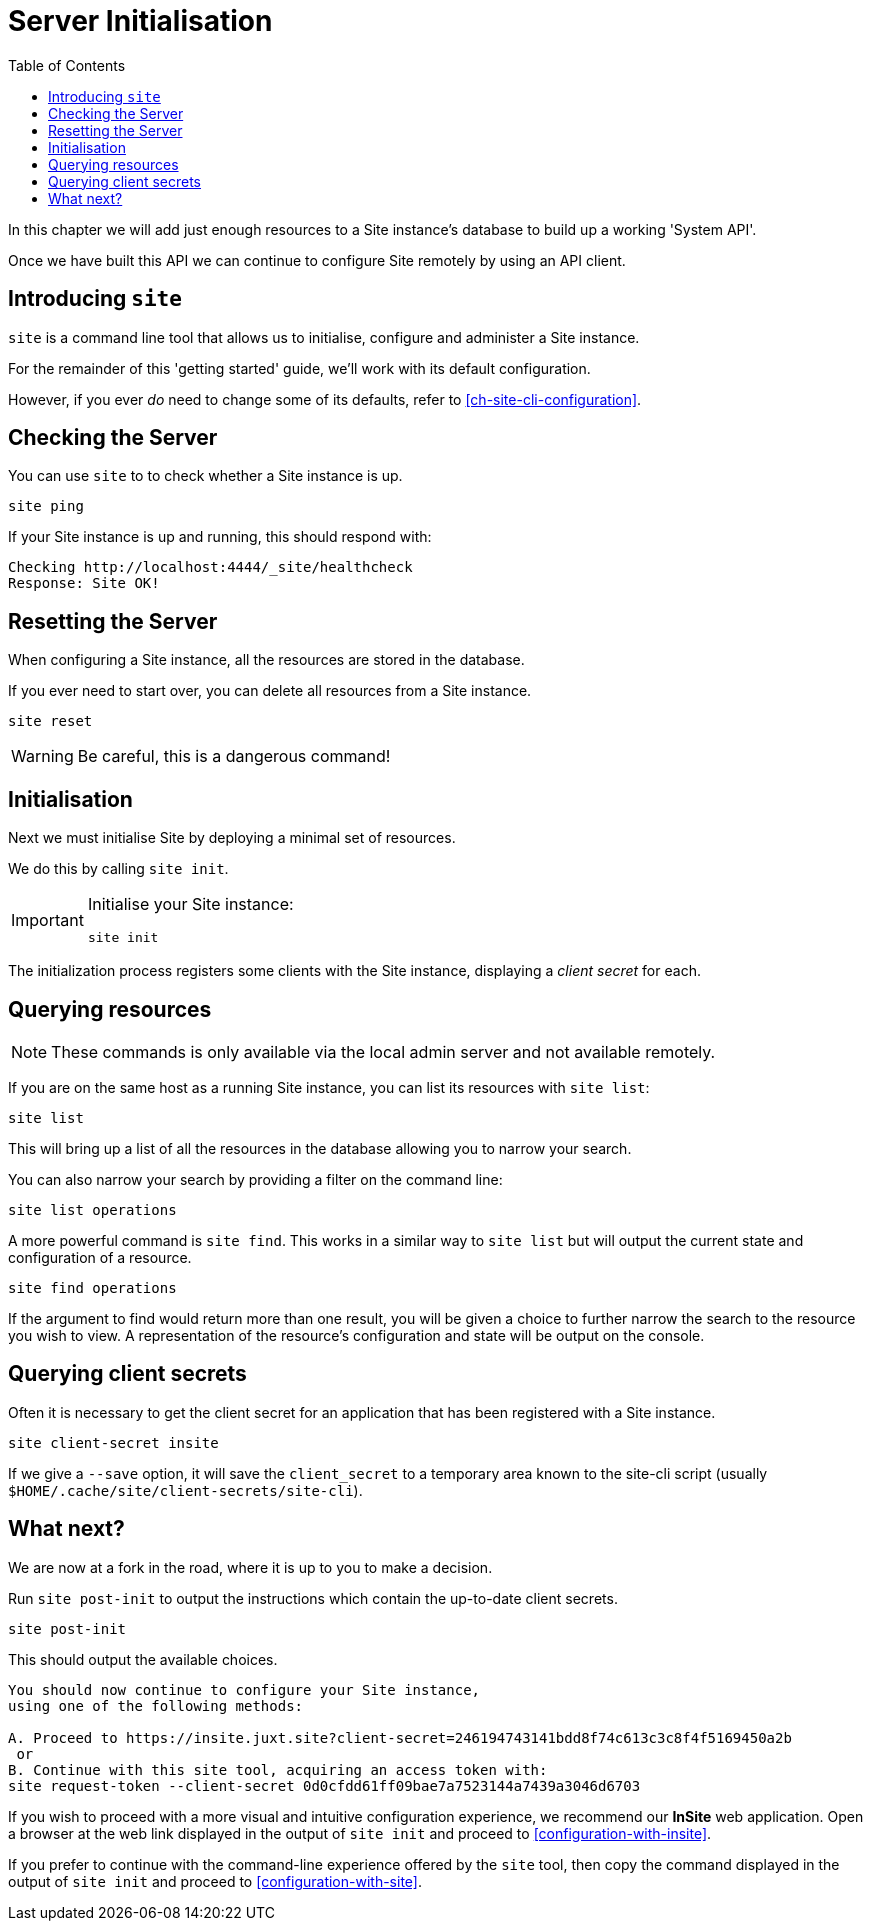 = Server Initialisation
:toc: left

In this chapter we will add just enough resources to a Site instance's database to build up a working 'System API'.

Once we have built this API we can continue to configure Site remotely by using an API client.

== Introducing `site`

`site` is a command line tool that allows us to initialise, configure and administer a Site instance.

For the remainder of this 'getting started' guide, we'll work with its default configuration.

However, if you ever _do_ need to change some of its defaults, refer to <<ch-site-cli-configuration>>.

== Checking the Server

You can use `site` to to check whether a Site instance is up.

----
site ping
----

If your Site instance is up and running, this should respond with:

----
Checking http://localhost:4444/_site/healthcheck
Response: Site OK!
----

== Resetting the Server

When configuring a Site instance, all the resources are stored in the database.

If you ever need to start over, you can delete all resources from a Site instance.

----
site reset
----

[WARNING]
--
Be careful, this is a dangerous command!
--

[[initialisation]]
== Initialisation

Next we must initialise Site by deploying a minimal set of resources.

We do this by calling `site init`.

[IMPORTANT]
--
Initialise your Site instance:

----
site init
----
--

The initialization process registers some clients with the Site instance, displaying a _client secret_ for each.

== Querying resources

NOTE: These commands is only available via the local admin server and not available remotely.

If you are on the same host as a running Site instance, you can list its resources with `site list`:

----
site list
----

This will bring up a list of all the resources in the database allowing you to narrow your search.

You can also narrow your search by providing a filter on the command line:

----
site list operations
----

A more powerful command is `site find`.
This works in a similar way to `site list` but will output the current state and configuration of a resource.

----
site find operations
----

If the argument to find would return more than one result, you will be given a choice to further narrow the search to the resource you wish to view.
A representation of the resource's configuration and state will be output on the console.

== Querying client secrets

Often it is necessary to get the client secret for an application that has been registered with a Site instance.
[source]
----
site client-secret insite
----

If we give a `--save` option, it will save the `client_secret` to a temporary area known to the site-cli script (usually `$HOME/.cache/site/client-secrets/site-cli`).

== What next?

We are now at a fork in the road, where it is up to you to make a decision.

Run `site post-init` to output the instructions which contain the up-to-date client secrets.

[source]
----
site post-init
----

This should output the available choices.

[source]
----
You should now continue to configure your Site instance,
using one of the following methods:

A. Proceed to https://insite.juxt.site?client-secret=246194743141bdd8f74c613c3c8f4f5169450a2b
 or
B. Continue with this site tool, acquiring an access token with:
site request-token --client-secret 0d0cfdd61ff09bae7a7523144a7439a3046d6703
----

If you wish to proceed with a more visual and intuitive configuration experience, we recommend our *InSite* web application.
Open a browser at the web link displayed in the output of `site init` and proceed to <<configuration-with-insite>>.

If you prefer to continue with the command-line experience offered by the `site` tool, then copy the command displayed in the output of `site init` and proceed to <<configuration-with-site>>.

// Local Variables:
// mode: outline
// outline-regexp: "[=]+"
// End:
